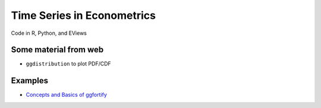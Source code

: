 
Time Series in Econometrics
=========

Code in R, Python, and EViews


Some material from web
------------


- ``ggdistribution`` to plot PDF/CDF

Examples
--------

* `Concepts and Basics of ggfortify <https://cran.r-project.org/web/packages/ggfortify/vignettes/basics.html>`_

